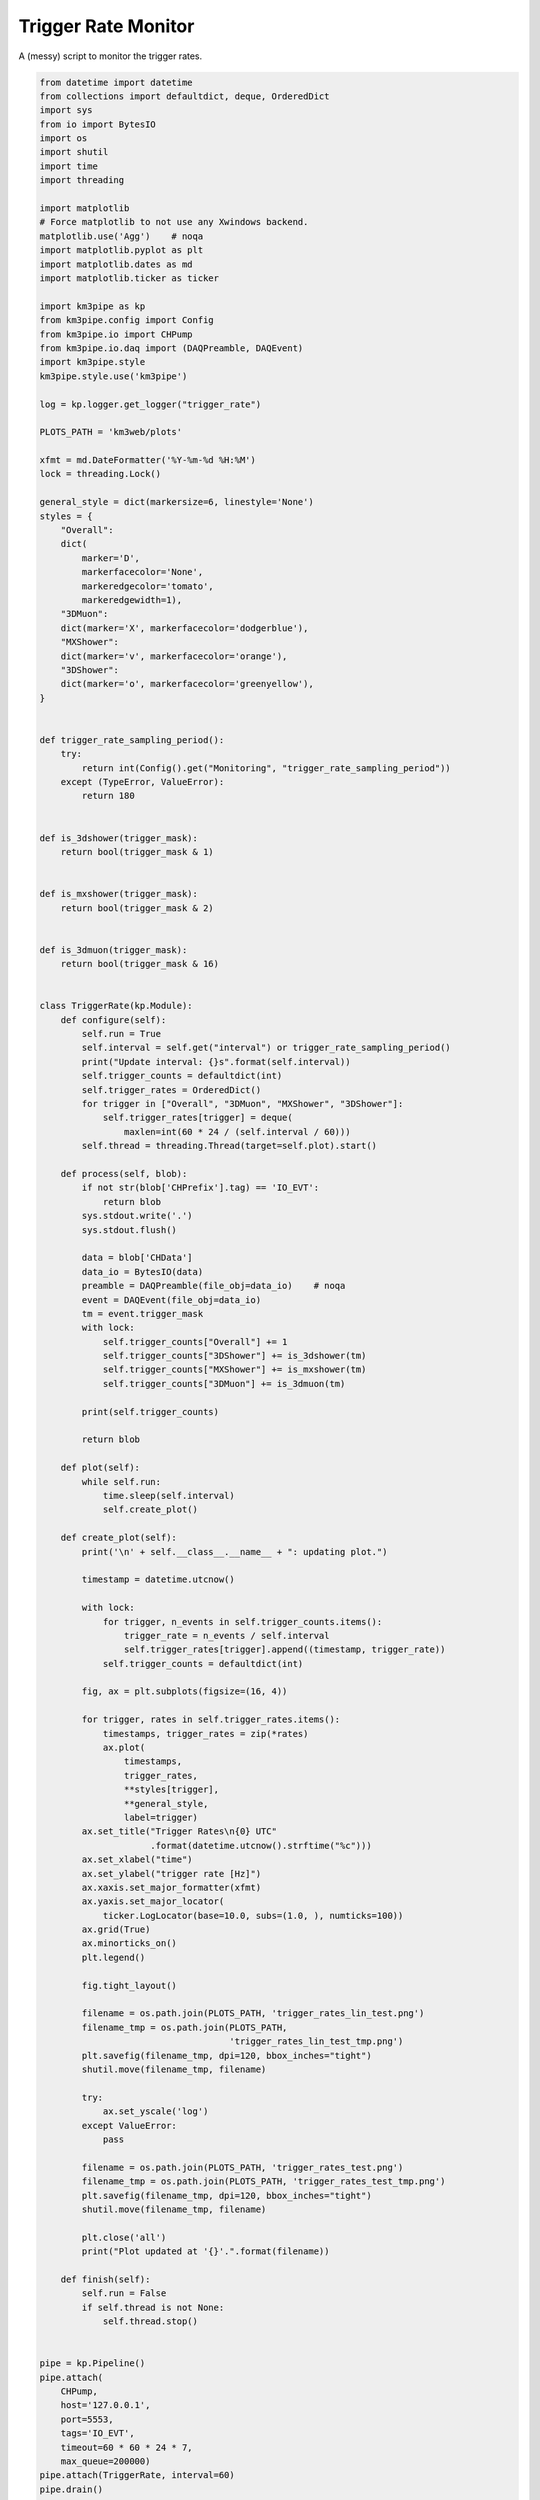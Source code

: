 

.. _sphx_glr_auto_examples_monitoring_trigger_rates.py:


====================
Trigger Rate Monitor
====================

A (messy) script to monitor the trigger rates.




.. code-block:: python

    from datetime import datetime
    from collections import defaultdict, deque, OrderedDict
    import sys
    from io import BytesIO
    import os
    import shutil
    import time
    import threading

    import matplotlib
    # Force matplotlib to not use any Xwindows backend.
    matplotlib.use('Agg')    # noqa
    import matplotlib.pyplot as plt
    import matplotlib.dates as md
    import matplotlib.ticker as ticker

    import km3pipe as kp
    from km3pipe.config import Config
    from km3pipe.io import CHPump
    from km3pipe.io.daq import (DAQPreamble, DAQEvent)
    import km3pipe.style
    km3pipe.style.use('km3pipe')

    log = kp.logger.get_logger("trigger_rate")

    PLOTS_PATH = 'km3web/plots'

    xfmt = md.DateFormatter('%Y-%m-%d %H:%M')
    lock = threading.Lock()

    general_style = dict(markersize=6, linestyle='None')
    styles = {
        "Overall":
        dict(
            marker='D',
            markerfacecolor='None',
            markeredgecolor='tomato',
            markeredgewidth=1),
        "3DMuon":
        dict(marker='X', markerfacecolor='dodgerblue'),
        "MXShower":
        dict(marker='v', markerfacecolor='orange'),
        "3DShower":
        dict(marker='o', markerfacecolor='greenyellow'),
    }


    def trigger_rate_sampling_period():
        try:
            return int(Config().get("Monitoring", "trigger_rate_sampling_period"))
        except (TypeError, ValueError):
            return 180


    def is_3dshower(trigger_mask):
        return bool(trigger_mask & 1)


    def is_mxshower(trigger_mask):
        return bool(trigger_mask & 2)


    def is_3dmuon(trigger_mask):
        return bool(trigger_mask & 16)


    class TriggerRate(kp.Module):
        def configure(self):
            self.run = True
            self.interval = self.get("interval") or trigger_rate_sampling_period()
            print("Update interval: {}s".format(self.interval))
            self.trigger_counts = defaultdict(int)
            self.trigger_rates = OrderedDict()
            for trigger in ["Overall", "3DMuon", "MXShower", "3DShower"]:
                self.trigger_rates[trigger] = deque(
                    maxlen=int(60 * 24 / (self.interval / 60)))
            self.thread = threading.Thread(target=self.plot).start()

        def process(self, blob):
            if not str(blob['CHPrefix'].tag) == 'IO_EVT':
                return blob
            sys.stdout.write('.')
            sys.stdout.flush()

            data = blob['CHData']
            data_io = BytesIO(data)
            preamble = DAQPreamble(file_obj=data_io)    # noqa
            event = DAQEvent(file_obj=data_io)
            tm = event.trigger_mask
            with lock:
                self.trigger_counts["Overall"] += 1
                self.trigger_counts["3DShower"] += is_3dshower(tm)
                self.trigger_counts["MXShower"] += is_mxshower(tm)
                self.trigger_counts["3DMuon"] += is_3dmuon(tm)

            print(self.trigger_counts)

            return blob

        def plot(self):
            while self.run:
                time.sleep(self.interval)
                self.create_plot()

        def create_plot(self):
            print('\n' + self.__class__.__name__ + ": updating plot.")

            timestamp = datetime.utcnow()

            with lock:
                for trigger, n_events in self.trigger_counts.items():
                    trigger_rate = n_events / self.interval
                    self.trigger_rates[trigger].append((timestamp, trigger_rate))
                self.trigger_counts = defaultdict(int)

            fig, ax = plt.subplots(figsize=(16, 4))

            for trigger, rates in self.trigger_rates.items():
                timestamps, trigger_rates = zip(*rates)
                ax.plot(
                    timestamps,
                    trigger_rates,
                    **styles[trigger],
                    **general_style,
                    label=trigger)
            ax.set_title("Trigger Rates\n{0} UTC"
                         .format(datetime.utcnow().strftime("%c")))
            ax.set_xlabel("time")
            ax.set_ylabel("trigger rate [Hz]")
            ax.xaxis.set_major_formatter(xfmt)
            ax.yaxis.set_major_locator(
                ticker.LogLocator(base=10.0, subs=(1.0, ), numticks=100))
            ax.grid(True)
            ax.minorticks_on()
            plt.legend()

            fig.tight_layout()

            filename = os.path.join(PLOTS_PATH, 'trigger_rates_lin_test.png')
            filename_tmp = os.path.join(PLOTS_PATH,
                                        'trigger_rates_lin_test_tmp.png')
            plt.savefig(filename_tmp, dpi=120, bbox_inches="tight")
            shutil.move(filename_tmp, filename)

            try:
                ax.set_yscale('log')
            except ValueError:
                pass

            filename = os.path.join(PLOTS_PATH, 'trigger_rates_test.png')
            filename_tmp = os.path.join(PLOTS_PATH, 'trigger_rates_test_tmp.png')
            plt.savefig(filename_tmp, dpi=120, bbox_inches="tight")
            shutil.move(filename_tmp, filename)

            plt.close('all')
            print("Plot updated at '{}'.".format(filename))

        def finish(self):
            self.run = False
            if self.thread is not None:
                self.thread.stop()


    pipe = kp.Pipeline()
    pipe.attach(
        CHPump,
        host='127.0.0.1',
        port=5553,
        tags='IO_EVT',
        timeout=60 * 60 * 24 * 7,
        max_queue=200000)
    pipe.attach(TriggerRate, interval=60)
    pipe.drain()

**Total running time of the script:** ( 0 minutes  0.000 seconds)



.. container:: sphx-glr-footer


  .. container:: sphx-glr-download

     :download:`Download Python source code: trigger_rates.py <trigger_rates.py>`



  .. container:: sphx-glr-download

     :download:`Download Jupyter notebook: trigger_rates.ipynb <trigger_rates.ipynb>`

.. rst-class:: sphx-glr-signature

    `Generated by Sphinx-Gallery <https://sphinx-gallery.readthedocs.io>`_
